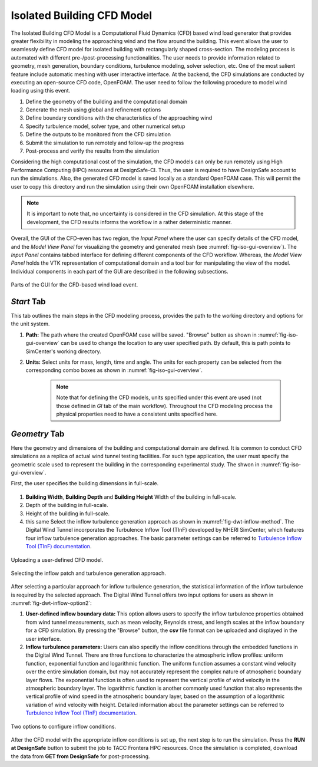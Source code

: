 Isolated Building CFD Model
-------------------

The Isolated Building CFD Model is a Computational Fluid Dynamics (CFD) based wind load generator that provides greater flexibility in modeling the approaching wind and the flow around the building. This event allows the user to seamlessly define CFD model for isolated building with rectangularly shaped cross-section. The modeling process is automated with different pre-/post-processing functionalities. The user needs to provide information related to geometry, mesh generation, boundary conditions, turbulence modeling, solver selection, etc. One of the most salient feature include automatic meshing with user interactive interface. At the backend, the CFD simulations are conducted by executing an open-source CFD code, OpenFOAM. The user need to follow the following procedure to model wind loading using this event.           

#. Define the geometry of the building and the computational domain
#. Generate the mesh using global and refinement options
#. Define boundary conditions with the characteristics of the approaching wind
#. Specify turbulence model, solver type, and other numerical setup 
#. Define the outputs to be monitored from the CFD simulation
#. Submit the simulation to run remotely and follow-up the progress 
#. Post-process and verify the results from the simulation 


Considering the high computational cost of the simulation, the CFD models can only be run remotely using High Performance Computing (HPC) resources at DesignSafe-CI. Thus, the user is required to have DesignSafe account to run the simulations. Also, the generated CFD model is saved locally as a standard OpenFOAM case. This will permit the user to copy this directory and run the simulation using their own OpenFOAM installation elsewhere. 

.. note::
	It is important to note that, no uncertainty is considered in the CFD simulation. At this stage of the development, the CFD results informs the workflow in a rather deterministic manner. 


Overall, the GUI of the CFD-even has two region, the *Input Panel* where the user can specify details of the CFD model, and the *Model View Panel* for visualizing the geometry and generated mesh (see :numref:`fig-iso-gui-overview`). The *Input Panel* contains tabbed interface for defining different components of the CFD workflow. Whereas, the *Model View Panel* holds the VTK representation of computational domain and a tool bar for manipulating the view of the model. Individual components in each part of the GUI are described in the following subsections.           

.. _fig-iso-gui-overview:
.. figure:: figures/IsolatedBuildingCFD/input_and_model_view_panel.svg
	:align: center
	:figclass: align-center

	Parts of the GUI for the CFD-based wind load event. 


*Start* Tab
~~~~~~~~~~~~
This tab outlines the main steps in the CFD modeling process, provides the path to the working directory and options for the unit system. 

#. **Path:** The path where the created OpenFOAM case will be saved. "Browse" button as shown in :numref:`fig-iso-gui-overview` can be used to change the location to any user specified path. By default, this is path points to SimCenter's working directory.

#. **Units:** Select units for mass, length, time and angle. The units for each property can be selected from the corresponding combo boxes as shown in :numref:`fig-iso-gui-overview`. 

	.. note::
		Note that for defining the CFD models, units specified under this event are used (not those defined in *GI* tab of the main workflow). Throughout the CFD modeling process the physical properties need to have a consistent units specified here.

*Geometry* Tab
~~~~~~~~~~~~
Here the geometry and dimensions of the building and computational domain are defined. It is common to conduct CFD simulations as a replica of actual wind tunnel testing facilities. For such type application, the user must specify the geometric scale used to represent the building in the corresponding experimental study. The shwon in :numref:`fig-iso-gui-overview`.     

First, the user specifies the building dimensions in full-scale.    

.. _fig-iso-geometry-tab:
.. figure:: figures/IsolatedBuildingCFD/geometry_tab.svg
	:align: center
	:figclass: align-center


#. **Building Width**, **Building Depth** and **Building Height** Width of the building in full-scale. 
#.  Depth of the building in full-scale. 
#.  Height of the building in full-scale. 

#.  this same Select the inflow turbulence generation approach as shown in :numref:`fig-dwt-inflow-method`. The Digital Wind Tunnel incorporates the Turbulence Inflow Tool (TInF) developed by NHERI SimCenter, which features four inflow turbulence generation approaches. The basic parameter settings can be referred to `Turbulence Inflow Tool (TInF) documentation <https://nheri-simcenter.github.io/TinF-Documentation/>`_.

.. _fig-dwt-upload-case:
.. figure:: figures/DWTcase.png
	:align: center
	:figclass: align-center

	Uploading a user-defined CFD model. 

.. _fig-dwt-inflow-method:
.. figure:: figures/DWTmethod.png
	:align: center
	:figclass: align-center

	Selecting the inflow patch and turbulence generation approach.

After selecting a particular approach for inflow turbulence generation, the statistical information of the inflow turbulence is required by the selected approach. The Digital Wind Tunnel offers two input options for users as shown in :numref:`fig-dwt-inflow-option2`:

#. **User-defined inflow boundary data:** This option allows users to specify the inflow turbulence properties obtained from wind tunnel measurements, such as mean velocity, Reynolds stress, and length scales at the inflow boundary for a CFD simulation. By pressing the "Browse" button, the **csv** file format can be uploaded and displayed in the user interface.

#. **Inflow turbulence parameters:** Users can also specify the inflow conditions through the embedded functions in the Digital Wind Tunnel. There are three functions to characterize the atmospheric inflow profiles: uniform function, exponential function and logarithmic function. The uniform function assumes a constant wind velocity over the entire simulation domain, but may not accurately represent the complex nature of atmospheric boundary layer flows. The exponential function is often used to represent the vertical profile of wind velocity in the atmospheric boundary layer. The logarithmic function is another commonly used function that also represents the vertical profile of wind speed in the atmospheric boundary layer, based on the assumption of a logarithmic variation of wind velocity with height. Detailed information about the parameter settings can be referred to `Turbulence Inflow Tool (TInF) documentation <https://nheri-simcenter.github.io/TinF-Documentation/>`_.

.. _fig-dwt-inflow-option2:
.. figure:: figures/DWTvelocity.png
	:align: center
	:figclass: align-center

	Two options to configure inflow conditions.

After the CFD model with the appropriate inflow conditions is set up, the next step is to run the simulation. Press the **RUN at DesignSafe** button to submit the job to TACC Frontera HPC resources. Once the simulation is completed, download the data from **GET from DesignSafe** for post-processing.
